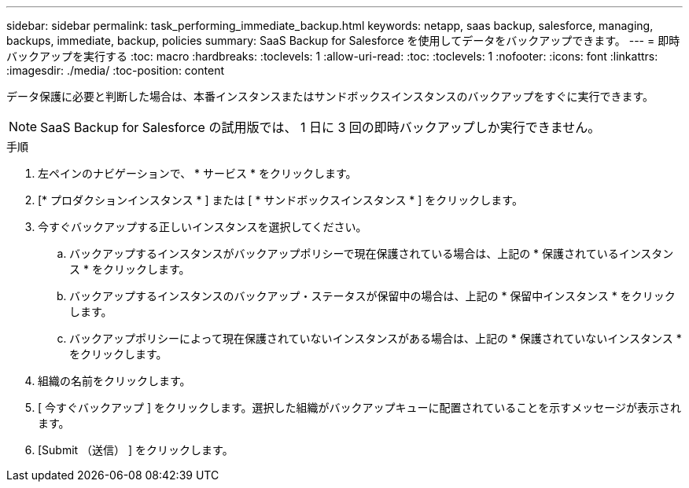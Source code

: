 ---
sidebar: sidebar 
permalink: task_performing_immediate_backup.html 
keywords: netapp, saas backup, salesforce, managing, backups, immediate, backup, policies 
summary: SaaS Backup for Salesforce を使用してデータをバックアップできます。 
---
= 即時バックアップを実行する
:toc: macro
:hardbreaks:
:toclevels: 1
:allow-uri-read: 
:toc: 
:toclevels: 1
:nofooter: 
:icons: font
:linkattrs: 
:imagesdir: ./media/
:toc-position: content


[role="lead"]
データ保護に必要と判断した場合は、本番インスタンスまたはサンドボックスインスタンスのバックアップをすぐに実行できます。


NOTE: SaaS Backup for Salesforce の試用版では、 1 日に 3 回の即時バックアップしか実行できません。

.手順
. 左ペインのナビゲーションで、 * サービス * をクリックします。image:services.jpg[""]
. [* プロダクションインスタンス * ] または [ * サンドボックスインスタンス * ] をクリックします。image:production_instances.gif[""]
image:sandbox_instances.gif[""]
. 今すぐバックアップする正しいインスタンスを選択してください。
+
.. バックアップするインスタンスがバックアップポリシーで現在保護されている場合は、上記の * 保護されているインスタンス * をクリックします。
.. バックアップするインスタンスのバックアップ・ステータスが保留中の場合は、上記の * 保留中インスタンス * をクリックします。
.. バックアップポリシーによって現在保護されていないインスタンスがある場合は、上記の * 保護されていないインスタンス * をクリックします。


. 組織の名前をクリックします。image:organization.jpg[""]
. [ 今すぐバックアップ ] をクリックします。選択した組織がバックアップキューに配置されていることを示すメッセージが表示されます。
. [Submit （送信） ] をクリックします。

